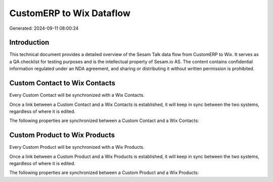 =========================
CustomERP to Wix Dataflow
=========================

Generated: 2024-09-11 08:00:24

Introduction
------------

This technical document provides a detailed overview of the Sesam Talk data flow from CustomERP to Wix. It serves as a QA checklist for testing purposes and is the intellectual property of Sesam.io AS. The content contains confidential information regulated under an NDA agreement, and sharing or distributing it without written permission is prohibited.

Custom Contact to Wix Contacts
------------------------------
Every Custom Contact will be synchronized with a Wix Contacts.

Once a link between a Custom Contact and a Wix Contacts is established, it will keep in sync between the two systems, regardless of where it is edited.

The following properties are synchronized between a Custom Contact and a Wix Contacts:

.. list-table::
   :header-rows: 1

   * - Custom Contact Property
     - Wix Contacts Property
     - Wix Data Type


Custom Product to Wix Products
------------------------------
Every Custom Product will be synchronized with a Wix Products.

Once a link between a Custom Product and a Wix Products is established, it will keep in sync between the two systems, regardless of where it is edited.

The following properties are synchronized between a Custom Product and a Wix Products:

.. list-table::
   :header-rows: 1

   * - Custom Product Property
     - Wix Products Property
     - Wix Data Type

